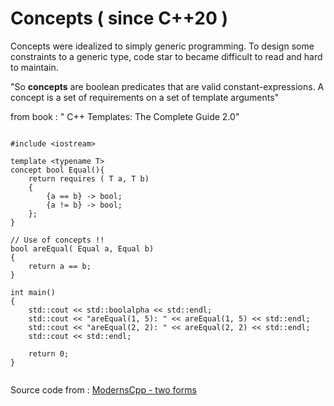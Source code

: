 * Concepts ( since C++20 )

Concepts were idealized to simply generic programming. To design some constraints to a generic type, code star to became difficult to read and hard to maintain. 

"So *concepts* are boolean predicates that are valid constant-expressions. A concept is a set of requirements on a set of template arguments"

from book : " C++ Templates: The Complete Guide 2.0"

#+begin_src C++

#include <iostream>

template <typename T>
concept bool Equal(){
    return requires ( T a, T b)
    {
        {a == b} -> bool;
        {a != b} -> bool;
    };
}

// Use of concepts !!
bool areEqual( Equal a, Equal b)
{
    return a == b;
}

int main()
{
    std::cout << std::boolalpha << std::endl;  
    std::cout << "areEqual(1, 5): " << areEqual(1, 5) << std::endl;
    std::cout << "areEqual(2, 2): " << areEqual(2, 2) << std::endl;
    std::cout << std::endl;
    
    return 0;
}

#+end_src

Source code from : [[http://www.modernescpp.com/index.php/component/content/article/42-blog/functional/288-defintion-of-concepts?Itemid=239#h1-two-forms][ModernsCpp - two forms]]
